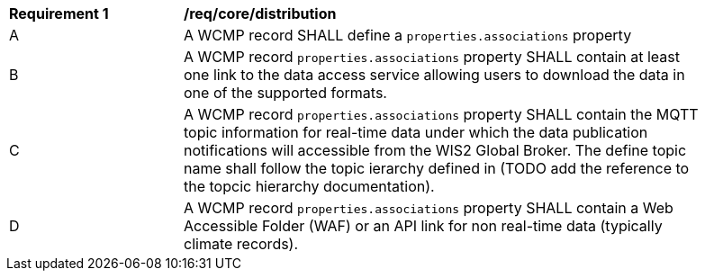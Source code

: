 [[req_core_distribution]]
[width="90%",cols="2,6a"]
|===
^|*Requirement {counter:req-id}* |*/req/core/distribution*
^|A |A WCMP record SHALL define a `+properties.associations+` property 
^|B |A WCMP record `+properties.associations+` property SHALL contain at least one link to the data access service allowing users to download the data in one of the supported formats. 
^|C |A WCMP record `+properties.associations+` property SHALL contain the MQTT topic information for real-time data under which the data publication notifications will accessible from the WIS2 Global Broker. The define topic name shall follow the topic ierarchy defined in (TODO add the reference to the topcic hierarchy documentation).
^|D |A WCMP record `+properties.associations+` property SHALL contain a Web Accessible Folder (WAF) or an API link for non real-time data (typically climate records).
|===
